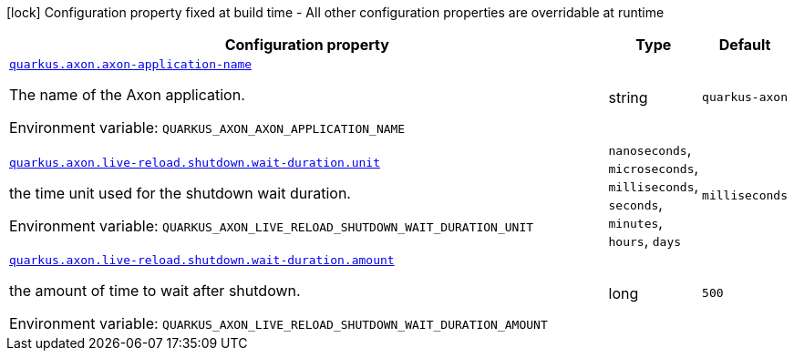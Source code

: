 [.configuration-legend]
icon:lock[title=Fixed at build time] Configuration property fixed at build time - All other configuration properties are overridable at runtime
[.configuration-reference.searchable, cols="80,.^10,.^10"]
|===

h|[.header-title]##Configuration property##
h|Type
h|Default

a| [[quarkus-axon_quarkus-axon-axon-application-name]] [.property-path]##link:#quarkus-axon_quarkus-axon-axon-application-name[`quarkus.axon.axon-application-name`]##

[.description]
--
The name of the Axon application.


ifdef::add-copy-button-to-env-var[]
Environment variable: env_var_with_copy_button:+++QUARKUS_AXON_AXON_APPLICATION_NAME+++[]
endif::add-copy-button-to-env-var[]
ifndef::add-copy-button-to-env-var[]
Environment variable: `+++QUARKUS_AXON_AXON_APPLICATION_NAME+++`
endif::add-copy-button-to-env-var[]
--
|string
|`quarkus-axon`

a| [[quarkus-axon_quarkus-axon-live-reload-shutdown-wait-duration-unit]] [.property-path]##link:#quarkus-axon_quarkus-axon-live-reload-shutdown-wait-duration-unit[`quarkus.axon.live-reload.shutdown.wait-duration.unit`]##

[.description]
--
the time unit used for the shutdown wait duration.


ifdef::add-copy-button-to-env-var[]
Environment variable: env_var_with_copy_button:+++QUARKUS_AXON_LIVE_RELOAD_SHUTDOWN_WAIT_DURATION_UNIT+++[]
endif::add-copy-button-to-env-var[]
ifndef::add-copy-button-to-env-var[]
Environment variable: `+++QUARKUS_AXON_LIVE_RELOAD_SHUTDOWN_WAIT_DURATION_UNIT+++`
endif::add-copy-button-to-env-var[]
--
a|`nanoseconds`, `microseconds`, `milliseconds`, `seconds`, `minutes`, `hours`, `days`
|`milliseconds`

a| [[quarkus-axon_quarkus-axon-live-reload-shutdown-wait-duration-amount]] [.property-path]##link:#quarkus-axon_quarkus-axon-live-reload-shutdown-wait-duration-amount[`quarkus.axon.live-reload.shutdown.wait-duration.amount`]##

[.description]
--
the amount of time to wait after shutdown.


ifdef::add-copy-button-to-env-var[]
Environment variable: env_var_with_copy_button:+++QUARKUS_AXON_LIVE_RELOAD_SHUTDOWN_WAIT_DURATION_AMOUNT+++[]
endif::add-copy-button-to-env-var[]
ifndef::add-copy-button-to-env-var[]
Environment variable: `+++QUARKUS_AXON_LIVE_RELOAD_SHUTDOWN_WAIT_DURATION_AMOUNT+++`
endif::add-copy-button-to-env-var[]
--
|long
|`500`

|===

